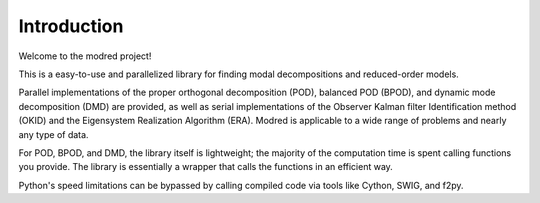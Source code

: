============================
Introduction 
============================

Welcome to the modred project!

This is a easy-to-use and parallelized library for finding modal
decompositions and reduced-order models.

Parallel implementations of the proper orthogonal decomposition (POD),
balanced POD (BPOD), and dynamic mode decomposition (DMD) are provided, 
as well as serial implementations of the Observer Kalman filter Identification
method (OKID) and the Eigensystem Realization Algorithm (ERA).
Modred is applicable to a wide range of problems and nearly
any type of data.

For POD, BPOD, and DMD, the library itself is lightweight; the majority of
the computation time is spent calling functions you provide.
The library is essentially a wrapper that calls the functions in an 
efficient way. 

Python's speed limitations can be bypassed by calling compiled code
via tools like Cython, SWIG, and f2py. 
